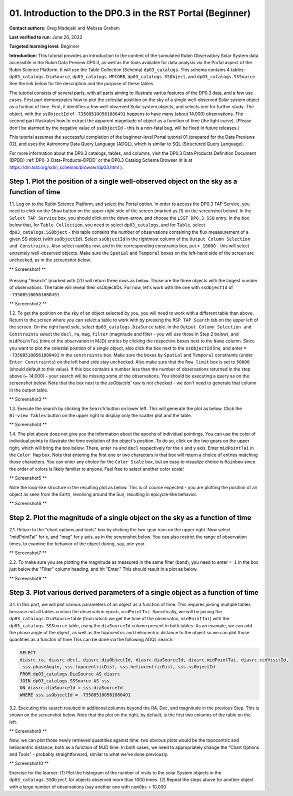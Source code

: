 .. Review the README on instructions to contribute.
.. Review the style guide to keep a consistent approach to the documentation.
.. Static objects, such as figures, should be stored in the _static directory. Review the _static/README on instructions to contribute.
.. Do not remove the comments that describe each section. They are included to provide guidance to contributors.
.. Do not remove other content provided in the templates, such as a section. Instead, comment out the content and include comments to explain the situation. For example:
	- If a section within the template is not needed, comment out the section title and label reference. Do not delete the expected section title, reference or related comments provided from the template.
    - If a file cannot include a title (surrounded by ampersands (#)), comment out the title from the template and include a comment explaining why this is implemented (in addition to applying the ``title`` directive).

.. This is the label that can be used for cross referencing this file.
.. Recommended title label format is "Directory Name"-"Title Name" -- Spaces should be replaced by hyphens.
.. _Tutorials-Examples-DP0-3-Portal-1:
.. Each section should include a label for cross referencing to a given area.
.. Recommended format for all labels is "Title Name"-"Section Name" -- Spaces should be replaced by hyphens.
.. To reference a label that isn't associated with an reST object such as a title or figure, you must include the link and explicit title using the syntax :ref:`link text <label-name>`.
.. A warning will alert you of identical labels during the linkcheck process.


##############################################################
01. Introduction to the DP0.3 in the RST Portal (Beginner)
##############################################################

.. This section should provide a brief, top-level description of the page.

**Contact authors:** Greg Madejski and Melissa Graham

**Last verified to run:** June 26, 2023

**Targeted learning level:** Beginner

**Introduction:** This tutorial provides an introduction to the content of the sumulated Rubin Observatory Solar System data accessible in the Rubin Data Preview DP0.3, as well as the tools available for data analysis via the Portal aspect of the Rubin Science Platform.  
It will use the Table Collection (Schema) ``dp03_catalogs``.  
This schema contains 4 tables:  ``dp03_catalogs.DiaSource``, ``dp03_catalogs.MPCORB``, ``dp03_catalogs.SSObject``, and ``dp03_catalogs.SSSource``.  
See the link below for the description and the purpose of these tables.  

The tutorial consists of several parts, with all parts aiming to illustrate varius features of the DP0.3 data, and a few use cases.  
First part demonstrates how to plot the celestial posiition on the sky of a single well-observed Solar system object as a funtion of time.  
First, it identifies a few well-observed Solar system objects, and selects one for further study.  
The object, with the ``ssObjectId`` of ``-735085100561880491`` happens to have many (about 14,000) observations.  
The second part illustrates how to extract the apparent magnitude of object as a function of time (the light curve).  
(Please don't be alarmed by the negative value of ``ssObjectId`` - this is a non-fatal bug, will be fixed in future releases.)  

This tutorial assumes the successful completion of the beginner-level Portal tutorial 01 (prepared for the Data Previews 02), and uses the 
Astronomy Data Query Language (ADQL), which is similar to SQL (Structured Query Language).

For more information about the DP0.3 catalogs, tables, and columns, visit the DP0.3 Data Products Definition Document (DPDD) 
:ref:`DP0-3-Data-Products-DPDD` or the DP0.3 Catalog Schema Browser (it is at https://dm.lsst.org/sdm_schemas/browser/dp03.html ).  

.. _DP0-3-Portal-1-Step-1:
===========================================================================================
Step 1. Plot the position of a single well-observed object on the sky as a function of time
===========================================================================================

1.1.  Log on to the Rubin Science Platform, and select the Portal option.  
In order to access the DP0.3 TAP Service, you need to click on the ``Show`` button on the upper right side of the screen (marked as (1) on the screenshot below).  
In the ``Select TAP Service`` box, you should click on the down-arrow, and choose the ``LSST DP0.3 SSO`` entry.  
In the box below that, for ``Table Collection``, you need to select ``dp03_catalogs``, and for ``Table``, select ``dp03_catalogs.SSObject`` - this table contains the number of observations containing the flux meaasurement of a given SS object (with ``ssObjectId``).  
Select ``ssObjectId`` in the rightmost column of the ``Output Column Selection and Constraints``.  
Also select ``numObs`` row, and in the corresponding constraints box, put ``> 10000`` - this will select extremely well-observed objects.  
Make sure the ``Spatial`` and ``Temporal`` boxes on the left-hand side of the screen are unchecked, as in the screenshot below.  

** Screenshot1 **

.. figure:: /_static/portal_tut05_step01a.png
..   :name: portal_tut05_step01a
..    :alt: A screenshot of the ADQL Query view of the Portal user interface.

Pressing "Search" (marked with (2)) will return three rows as below.  
Those are the three objects with the largest number of observations.  
The table will reveal their ssObjectIDs.  
For now, let's work with the one with ``ssObjectId`` of ``-735085100561880491``.  

** Screenshot2 **

1.2.  To get the position on the sky of an object selected by you, you will need to work with a different table than above.  
Return to the screen where you can select a table to work with by pressing the ``RSP TAP Search`` tab on the upper left of the screen.  
On the right hand side, select ``dp03_catalogs.DiaSurce`` table.  
In the ``Output Column Selection and Constraints`` select the ``decl``, ``ra``, ``mag``, ``filter`` (magnitude and filter - you will use those in Step 2 below), and ``midPointTai`` (time of the observation in MJD) entries by clicking the respective boxes next to the ``Name`` column.  
Since you want to plot the celestial position of a single object, also click the box next to the ``ssObjectId`` line, and enter ``= -735085100561880491`` in the ``constraints`` box.  
Make sure the boxes by ``Spatial`` and ``Temporal`` constraints (under ``Enter Constraints``) on the left hand side stay unchecked.  
Also make sure that the ``Row limit`` box is set to ``50000`` (should default to this value).  
If this box contains a number less than the number of observations returned in the step above (~ 14,000) - your search will be missing some of the observations.  
You should be executing a query as on the screenshot below.  
Note that the box next to the `ssObjectId`` row is not checked - we don't need to generate that column in the outpot table.  

** Screenshot3 **

1.3.  Execute the search by clicking the ``Search`` button on lower left.  
This will generate the plot as below.  
Click the ``Bi-view Tables`` button on the upper right to display only the scatter plot and the table.  

** Screenshot4 **

1.4.  The plot above does not give you the information about the epochs of individual pointings.  
You can use the color of individual points to illustrate the time evolution of the object's position.  
To do so, click on the two gears on the upper right, which will bring the box below.  
There, enter ``ra`` and ``decl`` respectively for the x and y axis.  
Enter ``midPointTai`` in the ``Color Map`` box.  
Note that entering the first one or two characters in that box will return a choice of entries matching those characters.  
You can enter any choice for the ``Color Scale`` box, but an easy to visualize choice is ``Rainbow`` since the order of colors is likely familiar to anyone.  
Feel free to select another color scale!  

** Screenshot5 **

Note the loop-like structure in the resulting plot as below.  This is of course expected - you are plotting the position of an object as seen from the Earth, revolving around the Sun, resulting in epicycle-like behavior.  

** Screenshot6 **

.. _DP0-3-Portal-1-Step-2:
==============================================================================
Step 2. Plot the magnitude of a single object on the sky as a function of time
==============================================================================

2.1.  Return to the "chart options and tools" box by clicking the two-gear icon on the upper right.   
Now select "midPointTai" for x, and "mag" for y axis, as in the screenshot below.  
You can also restrict the range of observation times, to examine the behavior of the object during, say, one year.  

** Screenshot7 **

2.2.  To make sure you are plotting the magnitude as measured in the same filter (band), you need to enter ``= i`` in the box just below the "Filter" column heading, and hit "Enter."  This should result in a plot as below.  

** Screenshot8 **

================================================================================
Step 3. Plot various derived parameters of a single object as a function of time
================================================================================

3.1. In this part, we will plot various parameters of an object as a function of time.  
This requires joining multiple tables because not all tables contain the observation epoch, ``midPointTai``.  
Specifically, we will be joining the ``dp03_catalogs.DiaSource`` table (from which we get the time of the observaton, ``midPointTai``) with the ``dp03_catalogs.SSSource`` table, using the ``diaSourceId`` column present in both tables.  
As an example, we can add the phase angle of the object, as well as the topocentric and heliocentric distance to the object so we can plot those quantities as a functon of time
This can be done via the following ADQL search:  

.. code-block:: SQL 

   SELECT
   diasrc.ra, diasrc.decl, diasrc.diaObjectId, diasrc.diaSourceId, diasrc.midPointTai, diasrc.ccdVisitId, 
    sss.phaseAngle, sss.topocentricDist, sss.heliocentricDist, sss.ssObjectId
   FROM dp03_catalogs.DiaSource AS diasrc 
   JOIN dp03_catalogs.SSSource AS sss 
   ON diasrc.diaSourceId = sss.diaSourceId
   WHERE sss.ssObjectId = -735085100561880491

3.2.  Executing this search resulted in additional columns beyond the RA, Dec, and magnitude in the previous Step.  
This is shown on the screenshot below.  
Note that the plot on the right, by default, is the first two columns of the table on the left.  

** Screenshot9 **

Now, we can plot those newly retrieved quantities against time:  two obvious plots would be the topocentric and heliocentric distance, both as a function of MJD time.  
In both cases, we need to appropriately change the "Chart Options and Tools" - probably straightforward, similar to what we've done previously.  

** Screenshot10 **


Exercise for the learner:  
(1) Plot the histogram of the number of visits to the solar System objects in the ``dp03_catalogs.SSObject`` for objects observed more than 1000 times.  
(2) Repeat the steps above for another object with a large number of observations (say another one with ``numObs`` > 10,000

